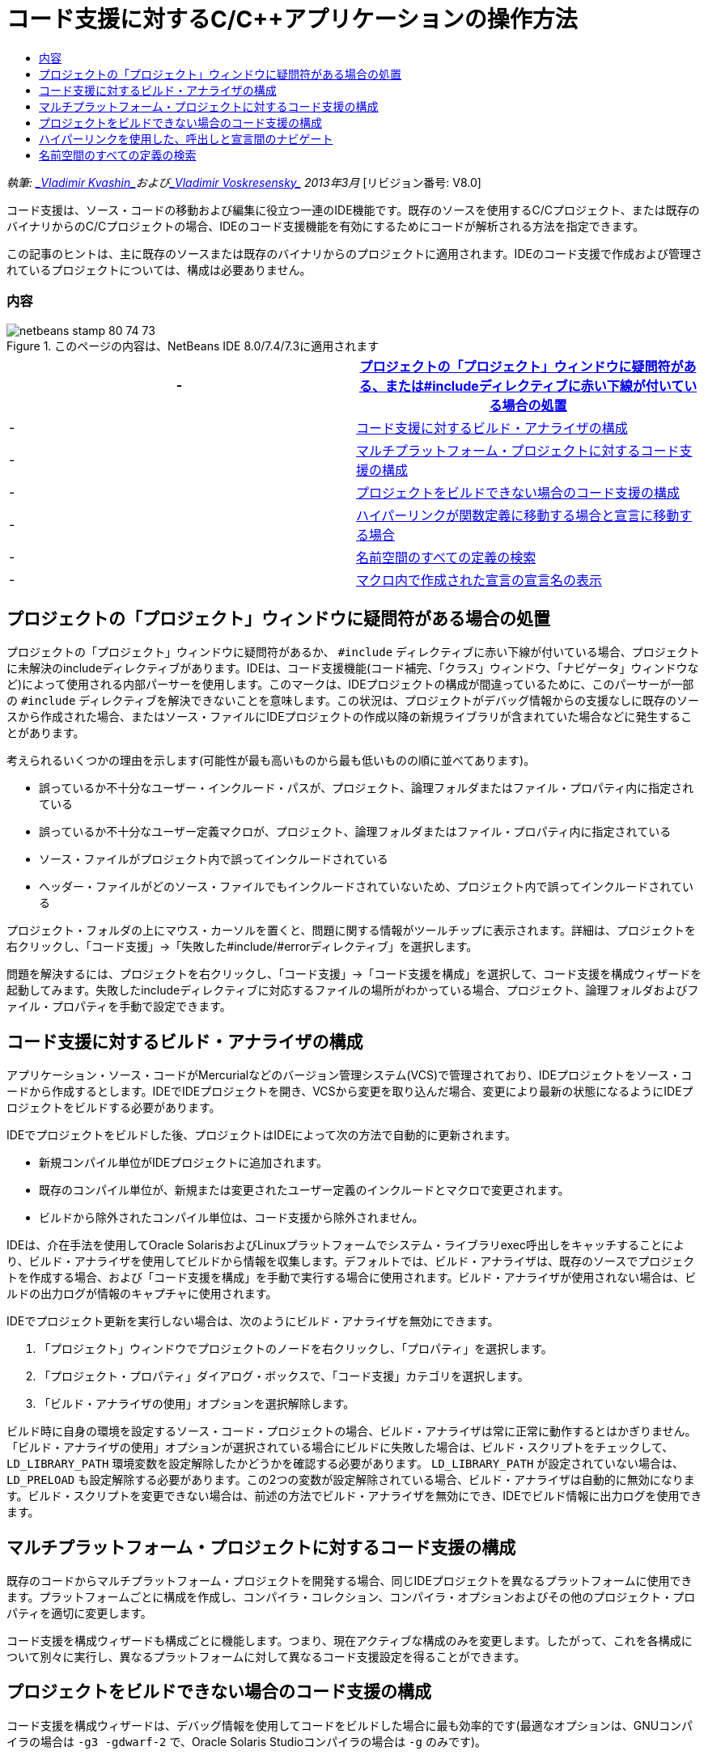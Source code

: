 // 
//     Licensed to the Apache Software Foundation (ASF) under one
//     or more contributor license agreements.  See the NOTICE file
//     distributed with this work for additional information
//     regarding copyright ownership.  The ASF licenses this file
//     to you under the Apache License, Version 2.0 (the
//     "License"); you may not use this file except in compliance
//     with the License.  You may obtain a copy of the License at
// 
//       http://www.apache.org/licenses/LICENSE-2.0
// 
//     Unless required by applicable law or agreed to in writing,
//     software distributed under the License is distributed on an
//     "AS IS" BASIS, WITHOUT WARRANTIES OR CONDITIONS OF ANY
//     KIND, either express or implied.  See the License for the
//     specific language governing permissions and limitations
//     under the License.
//

= コード支援に対するC/C++アプリケーションの操作方法
:jbake-type: tutorial
:jbake-tags: tutorials 
:jbake-status: published
:syntax: true
:toc: left
:toc-title:
:description: コード支援に対するC/C++アプリケーションの操作方法 - Apache NetBeans
:keywords: Apache NetBeans, Tutorials, コード支援に対するC/C++アプリケーションの操作方法

_執筆: link:mailto:vladimir.kvashin@oracle.com[+_Vladimir Kvashin_+]およびlink:mailto:vladimir.voskresensky@oracle.com[+_Vladimir Voskresensky_+]
2013年3月_ [リビジョン番号: V8.0]

コード支援は、ソース・コードの移動および編集に役立つ一連のIDE機能です。既存のソースを使用するC/C++プロジェクト、または既存のバイナリからのC/C++プロジェクトの場合、IDEのコード支援機能を有効にするためにコードが解析される方法を指定できます。

この記事のヒントは、主に既存のソースまたは既存のバイナリからのプロジェクトに適用されます。IDEのコード支援で作成および管理されているプロジェクトについては、構成は必要ありません。


=== 内容

image::images/netbeans-stamp-80-74-73.png[title="このページの内容は、NetBeans IDE 8.0/7.4/7.3に適用されます"]

|===
|-  |<<questionmark,プロジェクトの「プロジェクト」ウィンドウに疑問符がある、または#includeディレクティブに赤い下線が付いている場合の処置>> 

|-  |<<analyzer,コード支援に対するビルド・アナライザの構成>> 

|-  |<<multiplatform,マルチプラットフォーム・プロジェクトに対するコード支援の構成>> 

|-  |<<cannotbuild,プロジェクトをビルドできない場合のコード支援の構成>> 

|-  |<<definitiondeclaration,ハイパーリンクが関数定義に移動する場合と宣言に移動する場合>> 

|-  |<<namespace,名前空間のすべての定義の検索>> 

|-  |<<declaration,マクロ内で作成された宣言の宣言名の表示>> 
|===


== プロジェクトの「プロジェクト」ウィンドウに疑問符がある場合の処置

プロジェクトの「プロジェクト」ウィンドウに疑問符があるか、 ``#include`` ディレクティブに赤い下線が付いている場合、プロジェクトに未解決のincludeディレクティブがあります。IDEは、コード支援機能(コード補完、「クラス」ウィンドウ、「ナビゲータ」ウィンドウなど)によって使用される内部パーサーを使用します。このマークは、IDEプロジェクトの構成が間違っているために、このパーサーが一部の ``#include`` ディレクティブを解決できないことを意味します。この状況は、プロジェクトがデバッグ情報からの支援なしに既存のソースから作成された場合、またはソース・ファイルにIDEプロジェクトの作成以降の新規ライブラリが含まれていた場合などに発生することがあります。

考えられるいくつかの理由を示します(可能性が最も高いものから最も低いものの順に並べてあります)。

* 誤っているか不十分なユーザー・インクルード・パスが、プロジェクト、論理フォルダまたはファイル・プロパティ内に指定されている
* 誤っているか不十分なユーザー定義マクロが、プロジェクト、論理フォルダまたはファイル・プロパティ内に指定されている
* ソース・ファイルがプロジェクト内で誤ってインクルードされている
* ヘッダー・ファイルがどのソース・ファイルでもインクルードされていないため、プロジェクト内で誤ってインクルードされている

プロジェクト・フォルダの上にマウス・カーソルを置くと、問題に関する情報がツールチップに表示されます。詳細は、プロジェクトを右クリックし、「コード支援」→「失敗した#include/#errorディレクティブ」を選択します。

問題を解決するには、プロジェクトを右クリックし、「コード支援」→「コード支援を構成」を選択して、コード支援を構成ウィザードを起動してみます。失敗したincludeディレクティブに対応するファイルの場所がわかっている場合、プロジェクト、論理フォルダおよびファイル・プロパティを手動で設定できます。


== コード支援に対するビルド・アナライザの構成

アプリケーション・ソース・コードがMercurialなどのバージョン管理システム(VCS)で管理されており、IDEプロジェクトをソース・コードから作成するとします。IDEでIDEプロジェクトを開き、VCSから変更を取り込んだ場合、変更により最新の状態になるようにIDEプロジェクトをビルドする必要があります。

IDEでプロジェクトをビルドした後、プロジェクトはIDEによって次の方法で自動的に更新されます。

* 新規コンパイル単位がIDEプロジェクトに追加されます。
* 既存のコンパイル単位が、新規または変更されたユーザー定義のインクルードとマクロで変更されます。
* ビルドから除外されたコンパイル単位は、コード支援から除外されません。

IDEは、介在手法を使用してOracle SolarisおよびLinuxプラットフォームでシステム・ライブラリexec呼出しをキャッチすることにより、ビルド・アナライザを使用してビルドから情報を収集します。デフォルトでは、ビルド・アナライザは、既存のソースでプロジェクトを作成する場合、および「コード支援を構成」を手動で実行する場合に使用されます。ビルド・アナライザが使用されない場合は、ビルドの出力ログが情報のキャプチャに使用されます。

IDEでプロジェクト更新を実行しない場合は、次のようにビルド・アナライザを無効にできます。

1. 「プロジェクト」ウィンドウでプロジェクトのノードを右クリックし、「プロパティ」を選択します。
2. 「プロジェクト・プロパティ」ダイアログ・ボックスで、「コード支援」カテゴリを選択します。
3. 「ビルド・アナライザの使用」オプションを選択解除します。

ビルド時に自身の環境を設定するソース・コード・プロジェクトの場合、ビルド・アナライザは常に正常に動作するとはかぎりません。「ビルド・アナライザの使用」オプションが選択されている場合にビルドに失敗した場合は、ビルド・スクリプトをチェックして、 ``LD_LIBRARY_PATH`` 環境変数を設定解除したかどうかを確認する必要があります。 ``LD_LIBRARY_PATH`` が設定されていない場合は、 ``LD_PRELOAD`` も設定解除する必要があります。この2つの変数が設定解除されている場合、ビルド・アナライザは自動的に無効になります。ビルド・スクリプトを変更できない場合は、前述の方法でビルド・アナライザを無効にでき、IDEでビルド情報に出力ログを使用できます。


== マルチプラットフォーム・プロジェクトに対するコード支援の構成

既存のコードからマルチプラットフォーム・プロジェクトを開発する場合、同じIDEプロジェクトを異なるプラットフォームに使用できます。プラットフォームごとに構成を作成し、コンパイラ・コレクション、コンパイラ・オプションおよびその他のプロジェクト・プロパティを適切に変更します。

コード支援を構成ウィザードも構成ごとに機能します。つまり、現在アクティブな構成のみを変更します。したがって、これを各構成について別々に実行し、異なるプラットフォームに対して異なるコード支援設定を得ることができます。


== プロジェクトをビルドできない場合のコード支援の構成

コード支援を構成ウィザードは、デバッグ情報を使用してコードをビルドした場合に最も効率的です(最適なオプションは、GNUコンパイラの場合は ``-g3 -gdwarf-2`` で、Oracle Solaris Studioコンパイラの場合は ``-g`` のみです)。

プロジェクトをビルドできないか、デバッグ情報が含まれていない場合、コード支援を構成ウィザードには、「ファイル・システムからC/C++ヘッダー・ファイルを検索」という特殊なモードがあります。このモードでは、NetBeans IDEはファイル・システムからヘッダーを検索することによって、失敗したincludeディレクティブを解決しようとします。ウィザードはヘッダーを検索するためのパスを入力するようユーザーに求めます。デフォルトでは、検索されるパスはプロジェクト・ソース・ルートです。

ウィザードを使用するには、プロジェクトを右クリックし、「コード支援」→「コード支援を構成」を選択します。ウィザードの手順に従って、IDEがコード支援を更新できるようにします。「ヘルプ」ボタンをクリックすると、各手順に関する詳細が表示されます。


== ハイパーリンクを使用した、呼出しと宣言間のナビゲート

ハイパーリンク・ナビゲーション機能を使用して、関数、クラス、メソッド、変数または定数の呼出しからその宣言にジャンプできます。ハイパーリンクを使用するには、次のいずれかを行います。

* [Ctrl]を押しながら、マウスをクラス、メソッド、変数または定数の上に移動します。ハイパーリンクが、要素に関する情報を表示するツールチップとともに表示されます。ハイパーリンクをクリックすると、エディタが宣言にジャンプします。[Alt]+[←]を押すと、呼出しに戻ります。
* マウスをIDの上に移動し、[Ctrl]+[B]を押します。エディタが宣言にジャンプします。
* [Alt]+[←]を押すと、呼出しに戻ります。[Alt]+[←]および[Alt]+[→]を押して、カーソル位置の履歴を前後に移動します。

項目を右クリックし、「ナビゲート」→「宣言/定義へ移動」を選択したり、他のオプションを選択してコード内を移動したりすることもできます。


== 名前空間のすべての定義の検索

名前空間は、プロジェクトの異なるファイル内で定義される可能性があります。異なる名前空間定義の間を移動するには、「クラス」ウィンドウ(Ctrl-9)を使用します。関心のある名前空間を右クリックし、「すべての宣言」を選択します。ファイル名によってソートされたすべての定義の一覧が表示されます。

link:mailto:users@cnd.netbeans.org?subject=subject=Feedback:%20C/C++%20Application%20How-Tos%20-%20NetBeans%20IDE%208.0[+このチュートリアルに関するご意見をお寄せください+]
